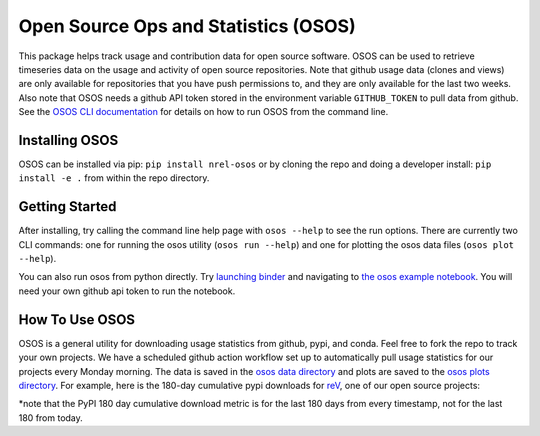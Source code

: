*************************************
Open Source Ops and Statistics (OSOS)
*************************************

.. image:: https://github.com/NREL/osos/workflows/Documentation/badge.svg
    :target: https://nrel.github.io/osos/

.. image:: https://github.com/NREL/osos/workflows/pytests/badge.svg
    :target: https://github.com/NREL/osos/actions?query=workflow%3A%22pytests%22

.. image:: https://github.com/NREL/osos/workflows/Lint%20Code%20Base/badge.svg
    :target: https://github.com/NREL/osos/actions?query=workflow%3A%22Lint+Code+Base%22

.. image:: https://img.shields.io/pypi/pyversions/NREL-osos.svg
    :target: https://pypi.org/project/NREL-osos/

.. image:: https://badge.fury.io/py/NREL-osos.svg
    :target: https://badge.fury.io/py/NREL-osos

.. image:: https://img.shields.io/github/license/NREL/osos
    :target: https://github.com/NREL/osos/blob/main/LICENSE

.. image:: https://codecov.io/gh/NREL/osos/branch/main/graph/badge.svg?token=0J5GVFEGYZ
   :target: https://codecov.io/gh/NREL/osos

.. image:: https://mybinder.org/badge_logo.svg
    :target: https://mybinder.org/v2/gh/nrel/osos/HEAD

This package helps track usage and contribution data for open source software.
OSOS can be used to retrieve timeseries data on the usage and activity of open
source repositories. Note that github usage data (clones and views) are only
available for repositories that you have push permissions to, and they are only
available for the last two weeks. Also note that OSOS needs a github API token
stored in the environment variable ``GITHUB_TOKEN`` to pull data from github.
See the `OSOS CLI documentation <https://nrel.github.io/osos/_cli/osos.html#osos>`_
for details on how to run OSOS from the command line.


Installing OSOS
===============

OSOS can be installed via pip: ``pip install nrel-osos`` or by cloning the repo 
and doing a developer install: ``pip install -e .`` from within the repo directory.

Getting Started
===============

After installing, try calling the command line help page with ``osos --help`` to 
see the run options. There are currently two CLI commands: one for running the 
osos utility (``osos run --help``) and one for plotting the osos data files 
(``osos plot --help``).

You can also run osos from python directly. Try 
`launching binder <https://mybinder.org/v2/gh/NREL/osos/HEAD>`_ 
and navigating to `the osos example notebook <https://github.com/NREL/osos/blob/main/examples/running_osos.ipynb>`_. 
You will need your own github api token to run the notebook.

How To Use OSOS
===============

OSOS is a general utility for downloading usage statistics from github, pypi, and conda. 
Feel free to fork the repo to track your own projects. We have a scheduled github action 
workflow set up to automatically pull usage statistics for our projects every Monday morning. 
The data is saved in the `osos data directory <https://github.com/NREL/osos/tree/main/data>`_ 
and plots are saved to the `osos plots directory <https://github.com/NREL/osos/tree/main/plots>`_. 
For example, here is the 180-day cumulative pypi downloads for `reV <https://github.com/NREL/rev>`_, 
one of our open source projects:

.. image:: https://github.com/NREL/osos/blob/main/plots/rev_pypi_180_cumulative.png
  :width: 400

*note that the PyPI 180 day cumulative download metric is for the last 180 days from every timestamp, not for the last 180 from today. 
